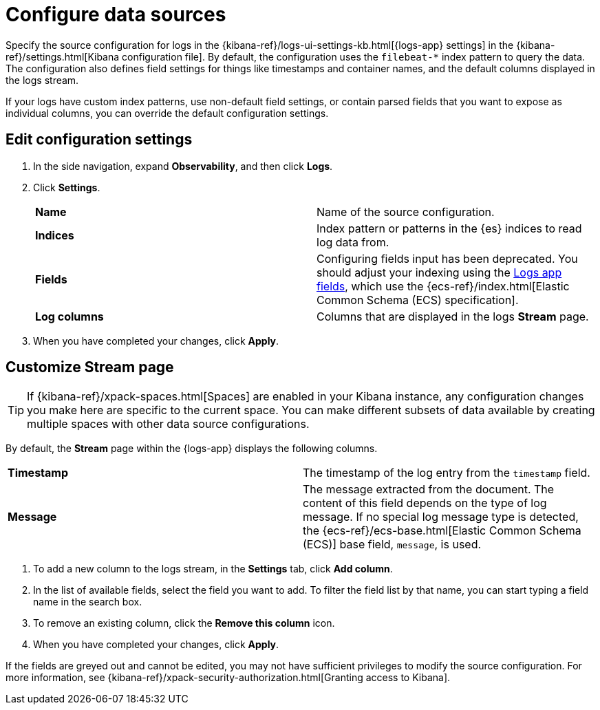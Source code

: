 [[configure-data-sources]]
= Configure data sources

Specify the source configuration for logs in the
{kibana-ref}/logs-ui-settings-kb.html[{logs-app} settings] in the
{kibana-ref}/settings.html[Kibana configuration file].
By default, the configuration uses the `filebeat-*` index pattern to query the data.
The configuration also defines field settings for things like timestamps
and container names, and the default columns displayed in the logs stream.

If your logs have custom index patterns, use non-default field settings, or contain
parsed fields that you want to expose as individual columns, you can override the
default configuration settings.

[[edit-config-settings]]
== Edit configuration settings

. In the side navigation, expand *Observability*, and then click *Logs*.
+
. Click *Settings*.
+
|=== 

| *Name* | Name of the source configuration. 

| *Indices* | Index pattern or patterns in the {es} indices to read log data from.

| *Fields* | Configuring fields input has been deprecated. You should adjust your indexing using the
<<logs-app-fields,Logs app fields>>, which use the {ecs-ref}/index.html[Elastic Common Schema (ECS) specification].

| *Log columns* | Columns that are displayed in the logs *Stream* page.

|=== 
+
. When you have completed your changes, click *Apply*.

[[customize-stream-page]]
== Customize Stream page

[TIP]
===============================
If {kibana-ref}/xpack-spaces.html[Spaces] are enabled in your Kibana instance,
any configuration changes you make here are specific to the current space.
You can make different subsets of data available by creating multiple spaces
with other data source configurations.
===============================

By default, the *Stream* page within the {logs-app} displays the following columns.

|=== 

| *Timestamp* | The timestamp of the log entry from the `timestamp` field. 

| *Message* | The message extracted from the document.
The content of this field depends on the type of log message.
If no special log message type is detected, the {ecs-ref}/ecs-base.html[Elastic Common Schema (ECS)]
base field, `message`, is used.

|=== 

1. To add a new column to the logs stream, in the *Settings* tab, click *Add column*.
2. In the list of available fields, select the field you want to add.
To filter the field list by that name, you can start typing a field name in the search box.
3. To remove an existing column, click the *Remove this column* icon.
4. When you have completed your changes, click *Apply*.

If the fields are greyed out and cannot be edited, you may not have sufficient privileges
to modify the source configuration. For more information, see {kibana-ref}/xpack-security-authorization.html[Granting access to Kibana].
